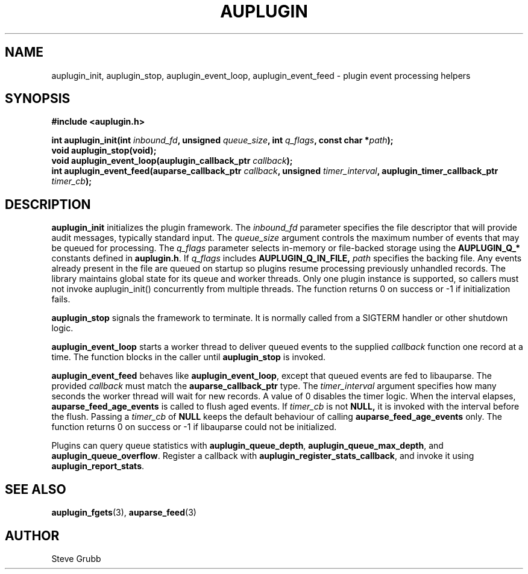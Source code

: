 .TH "AUPLUGIN" "3" "June 2025" "Red Hat" "Linux Audit API"
.SH NAME
auplugin_init, auplugin_stop, auplugin_event_loop, auplugin_event_feed \- plugin event processing helpers
.SH SYNOPSIS
.B #include <auplugin.h>
.sp
.BI "int auplugin_init(int " inbound_fd ", unsigned " queue_size ", int " q_flags ", const char *" path ");"
.br
.B void auplugin_stop(void);
.br
.BI "void auplugin_event_loop(auplugin_callback_ptr " callback ");"
.br
.BI "int auplugin_event_feed(auparse_callback_ptr " callback ", unsigned " timer_interval ", auplugin_timer_callback_ptr " timer_cb ");"
.SH DESCRIPTION
.B auplugin_init
initializes the plugin framework. The
.I inbound_fd
parameter specifies the file descriptor that will provide audit
messages, typically standard input. The
.I queue_size
argument controls the maximum number of events that may be queued for
processing. The
.I q_flags
parameter selects in-memory or file-backed storage using the
.B AUPLUGIN_Q_*
constants defined in
.BR auplugin.h .
If
.I q_flags
includes
.B AUPLUGIN_Q_IN_FILE,
.I path
specifies the backing file. Any events already present in the file are queued
on startup so plugins resume processing previously unhandled records.
The library maintains global state for its queue and worker threads. Only one plugin instance is supported, so callers must not invoke auplugin_init() concurrently from multiple threads. The function returns 0 on success or \-1 if initialization fails.
.PP
.B auplugin_stop
signals the framework to terminate. It is normally called from a
SIGTERM handler or other shutdown logic.
.PP
.B auplugin_event_loop
starts a worker thread to deliver queued events to the supplied
.I callback
function one record at a time. The function blocks in the caller until
.B auplugin_stop
is invoked.
.PP
.B auplugin_event_feed
behaves like
.BR auplugin_event_loop ,
except that queued events are fed to libauparse. The provided
.I callback
must match the
.B auparse_callback_ptr
type. The
.I timer_interval
argument specifies how many seconds the worker thread will wait for new
records. A value of 0 disables the timer logic. When the interval elapses,
.B auparse_feed_age_events
is called to flush aged events. If
.I timer_cb
is not
.B NULL,
it is invoked with the interval before the flush. Passing a
.I timer_cb
of
.B NULL
keeps the default behaviour of calling
.B auparse_feed_age_events
only. The function returns 0 on success or \-1 if
libauparse could not be initialized.
.PP
Plugins can query queue statistics with
.BR auplugin_queue_depth ,
.BR auplugin_queue_max_depth ,
and
.BR auplugin_queue_overflow .
Register a callback with
.BR auplugin_register_stats_callback ,
and invoke it using
.BR auplugin_report_stats .
.SH SEE ALSO
.BR auplugin_fgets (3),
.BR auparse_feed (3)
.SH AUTHOR
Steve Grubb
